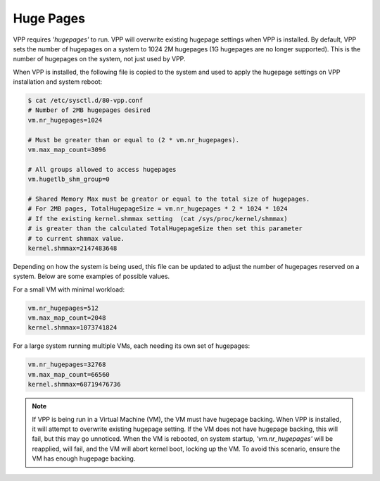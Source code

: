 .. _hugepages:

Huge Pages
----------

VPP requires *'hugepages'* to run. VPP will overwrite existing hugepage settings
when VPP is installed. By default, VPP sets the number of hugepages on a system
to 1024 2M hugepages (1G hugepages are no longer supported). This is the number
of hugepages on the system, not just used by VPP. 

When VPP is installed, the following file is copied to the system and used to apply the
hugepage settings on VPP installation and system reboot:

.. code-block:: console

    $ cat /etc/sysctl.d/80-vpp.conf
    # Number of 2MB hugepages desired
    vm.nr_hugepages=1024
    
    # Must be greater than or equal to (2 * vm.nr_hugepages).
    vm.max_map_count=3096
    
    # All groups allowed to access hugepages
    vm.hugetlb_shm_group=0
    
    # Shared Memory Max must be greator or equal to the total size of hugepages.
    # For 2MB pages, TotalHugepageSize = vm.nr_hugepages * 2 * 1024 * 1024
    # If the existing kernel.shmmax setting  (cat /sys/proc/kernel/shmmax)
    # is greater than the calculated TotalHugepageSize then set this parameter
    # to current shmmax value.
    kernel.shmmax=2147483648

Depending on how the system is being used, this file can be updated to adjust
the number of hugepages reserved on a system. Below are some examples of
possible values.

For a small VM with minimal workload:

.. code-block:: console

    vm.nr_hugepages=512
    vm.max_map_count=2048
    kernel.shmmax=1073741824

For a large system running multiple VMs, each needing its own set of hugepages:

.. code-block:: console

    vm.nr_hugepages=32768
    vm.max_map_count=66560
    kernel.shmmax=68719476736


.. note::

    If VPP is being run in a Virtual Machine (VM), the VM must have hugepage
    backing. When VPP is installed, it will attempt to overwrite existing
    hugepage setting. If the VM does not have hugepage backing, this will fail,
    but this may go unnoticed. When the VM is rebooted, on system startup,
    *'vm.nr_hugepages'* will be reapplied, will fail, and the VM will abort kernel
    boot, locking up the VM. To avoid this scenario, ensure the VM has enough
    hugepage backing.
